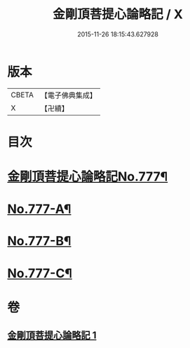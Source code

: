 #+TITLE: 金剛頂菩提心論略記 / X
#+DATE: 2015-11-26 18:15:43.627928
* 版本
 |     CBETA|【電子佛典集成】|
 |         X|【卍續】    |

* 目次
* [[file:KR6o0071_001.txt::001-0199b1][金剛頂菩提心論略記No.777¶]]
* [[file:KR6o0071_001.txt::0206b17][No.777-A¶]]
* [[file:KR6o0071_001.txt::0206c5][No.777-B¶]]
* [[file:KR6o0071_001.txt::0207a5][No.777-C¶]]
* 卷
** [[file:KR6o0071_001.txt][金剛頂菩提心論略記 1]]
